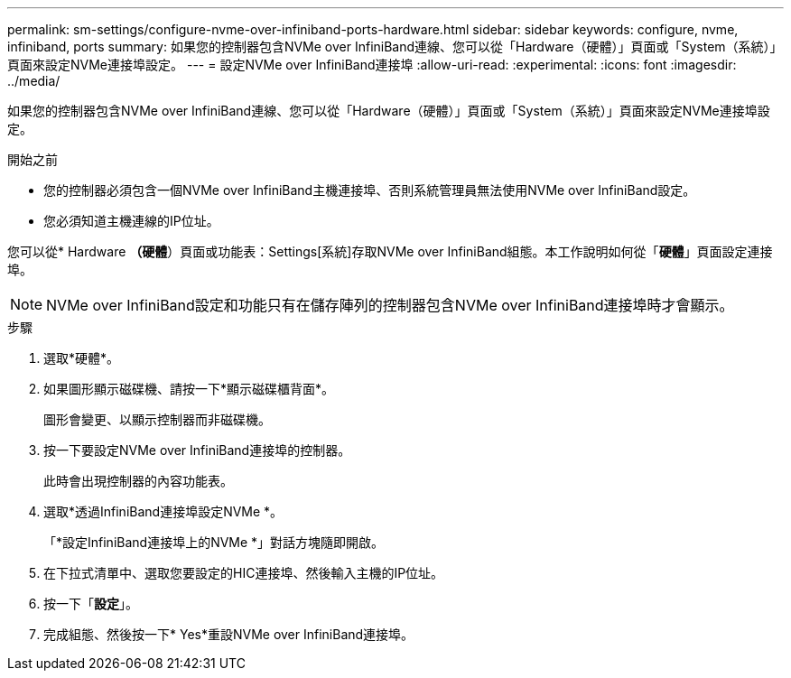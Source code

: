 ---
permalink: sm-settings/configure-nvme-over-infiniband-ports-hardware.html 
sidebar: sidebar 
keywords: configure, nvme, infiniband, ports 
summary: 如果您的控制器包含NVMe over InfiniBand連線、您可以從「Hardware（硬體）」頁面或「System（系統）」頁面來設定NVMe連接埠設定。 
---
= 設定NVMe over InfiniBand連接埠
:allow-uri-read: 
:experimental: 
:icons: font
:imagesdir: ../media/


[role="lead"]
如果您的控制器包含NVMe over InfiniBand連線、您可以從「Hardware（硬體）」頁面或「System（系統）」頁面來設定NVMe連接埠設定。

.開始之前
* 您的控制器必須包含一個NVMe over InfiniBand主機連接埠、否則系統管理員無法使用NVMe over InfiniBand設定。
* 您必須知道主機連線的IP位址。


您可以從* Hardware *（硬體*）頁面或功能表：Settings[系統]存取NVMe over InfiniBand組態。本工作說明如何從「*硬體*」頁面設定連接埠。

[NOTE]
====
NVMe over InfiniBand設定和功能只有在儲存陣列的控制器包含NVMe over InfiniBand連接埠時才會顯示。

====
.步驟
. 選取*硬體*。
. 如果圖形顯示磁碟機、請按一下*顯示磁碟櫃背面*。
+
圖形會變更、以顯示控制器而非磁碟機。

. 按一下要設定NVMe over InfiniBand連接埠的控制器。
+
此時會出現控制器的內容功能表。

. 選取*透過InfiniBand連接埠設定NVMe *。
+
「*設定InfiniBand連接埠上的NVMe *」對話方塊隨即開啟。

. 在下拉式清單中、選取您要設定的HIC連接埠、然後輸入主機的IP位址。
. 按一下「*設定*」。
. 完成組態、然後按一下* Yes*重設NVMe over InfiniBand連接埠。

